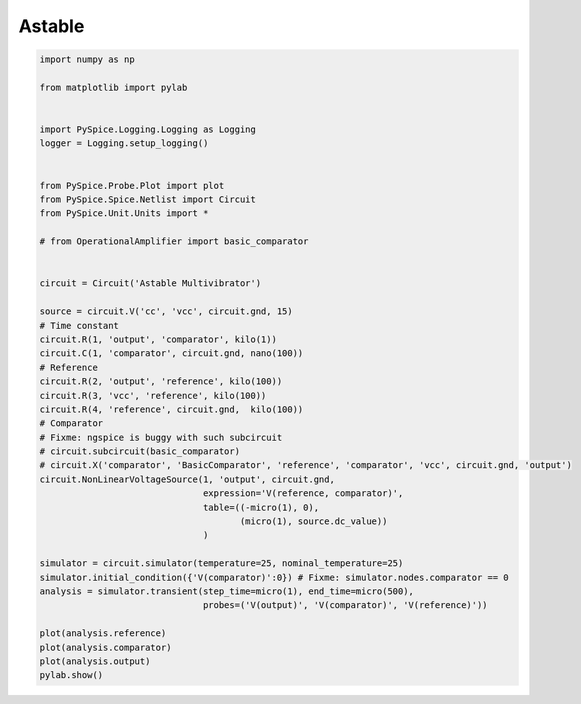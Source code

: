 
=========
 Astable
=========


.. code-block:: python

    
    import numpy as np
    
    from matplotlib import pylab
    
    
    import PySpice.Logging.Logging as Logging
    logger = Logging.setup_logging()
    
    
    from PySpice.Probe.Plot import plot
    from PySpice.Spice.Netlist import Circuit
    from PySpice.Unit.Units import *
    
    # from OperationalAmplifier import basic_comparator
    
    
    circuit = Circuit('Astable Multivibrator')
    
    source = circuit.V('cc', 'vcc', circuit.gnd, 15)
    # Time constant
    circuit.R(1, 'output', 'comparator', kilo(1))
    circuit.C(1, 'comparator', circuit.gnd, nano(100))
    # Reference
    circuit.R(2, 'output', 'reference', kilo(100))
    circuit.R(3, 'vcc', 'reference', kilo(100))
    circuit.R(4, 'reference', circuit.gnd,  kilo(100))
    # Comparator
    # Fixme: ngspice is buggy with such subcircuit
    # circuit.subcircuit(basic_comparator)
    # circuit.X('comparator', 'BasicComparator', 'reference', 'comparator', 'vcc', circuit.gnd, 'output')
    circuit.NonLinearVoltageSource(1, 'output', circuit.gnd,
                                   expression='V(reference, comparator)',
                                   table=((-micro(1), 0),
                                          (micro(1), source.dc_value))
                                   )
    
    simulator = circuit.simulator(temperature=25, nominal_temperature=25)
    simulator.initial_condition({'V(comparator)':0}) # Fixme: simulator.nodes.comparator == 0
    analysis = simulator.transient(step_time=micro(1), end_time=micro(500),
                                   probes=('V(output)', 'V(comparator)', 'V(reference)'))
    
    plot(analysis.reference)
    plot(analysis.comparator)
    plot(analysis.output)
    pylab.show()


